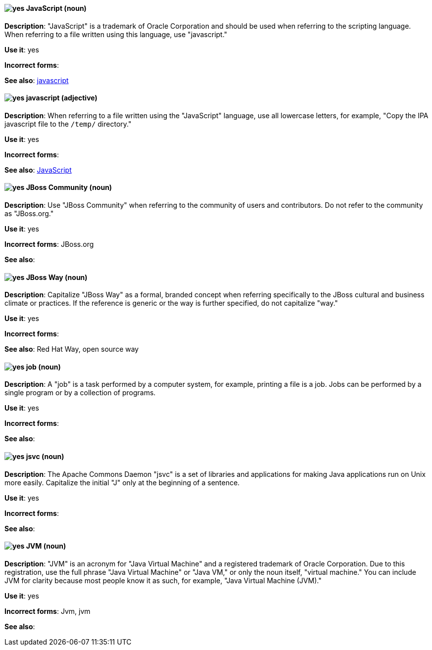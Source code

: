 [discrete]
[[JavaScript]]
==== image:images/yes.png[yes] JavaScript (noun)
*Description*: "JavaScript" is a trademark of Oracle Corporation and should be used when referring to the scripting language. When referring to a file written using this language, use "javascript."

*Use it*: yes

*Incorrect forms*:

*See also*: xref:javascript[javascript]

[discrete]
[[javascript]]
==== image:images/yes.png[yes] javascript (adjective)
*Description*: When referring to a file written using the "JavaScript" language, use all lowercase letters, for example, "Copy the IPA javascript file to the `/temp/` directory."

*Use it*: yes

*Incorrect forms*:

*See also*: xref:JavaScript[JavaScript]

[discrete]
[[jboss-community]]
==== image:images/yes.png[yes] JBoss Community (noun)
*Description*: Use "JBoss Community" when referring to the community of users and contributors. Do not refer to the community as "JBoss.org."

*Use it*: yes

*Incorrect forms*: JBoss.org

*See also*:

[discrete]
[[jboss-way]]
==== image:images/yes.png[yes] JBoss Way (noun)
*Description*: Capitalize "JBoss Way" as a formal, branded concept when referring specifically to the JBoss cultural and business climate or practices. If the reference is generic or the way is further specified, do not capitalize "way."

*Use it*: yes

*Incorrect forms*:

// TODO: Add links to "Red Hat Way" and "open source way".
*See also*: Red Hat Way, open source way

[discrete]
[[job]]
==== image:images/yes.png[yes] job (noun)
*Description*: A "job" is a task performed by a computer system, for example, printing a file is a job. Jobs can be performed by a single program or by a collection of programs.

*Use it*: yes

*Incorrect forms*:

*See also*:

[discrete]
[[jsvc]]
==== image:images/yes.png[yes] jsvc (noun)
*Description*: The Apache Commons Daemon "jsvc" is a set of libraries and applications for making Java applications run on Unix more easily. Capitalize the initial "J" only at the beginning of a sentence.

*Use it*: yes

*Incorrect forms*:

*See also*:

[discrete]
[[jvm]]
==== image:images/yes.png[yes] JVM (noun)
*Description*: "JVM" is an acronym for "Java Virtual Machine" and a registered trademark of Oracle Corporation. Due to this registration, use the full phrase "Java Virtual Machine" or "Java VM," or only the noun itself, "virtual machine." You can include JVM for clarity because most people know it as such, for example, "Java Virtual Machine (JVM)."

*Use it*: yes

*Incorrect forms*: Jvm, jvm

*See also*:
